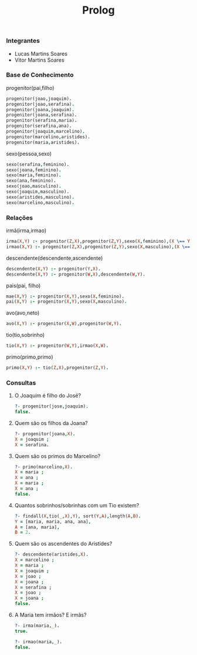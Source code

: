 #+TITLE: Prolog

*** Integrantes
- Lucas Martins Soares
- Vitor Martins Soares
*** Base de Conhecimento

[[file:familia.drawio.svg]]
progenitor(pai,filho)
#+begin_src prolog
progenitor(joao,joaquim).
progenitor(joao,serafina).
progenitor(joana,joaquim).
progenitor(joana,serafina).
progenitor(serafina,maria).
progenitor(serafina,ana).
progenitor(joaquim,marcelino).
progenitor(marcelino,aristides).
progenitor(maria,aristides).
#+end_src

sexo(pessoa,sexo)
#+begin_src prolog
sexo(serafina,feminino).
sexo(joana,feminino).
sexo(maria,feminino).
sexo(ana,feminino).
sexo(joao,masculino).
sexo(joaquim,masculino).
sexo(aristides,masculino).
sexo(marcelino,masculino).
#+end_src

*** Relações
irmã(irma,irmao)
#+begin_src prolog
irma(X,Y) :- progenitor(Z,X),progenitor(Z,Y),sexo(X,feminino),(X \== Y).
irmao(X,Y) :- progenitor(Z,X),progenitor(Z,Y),sexo(X,masculino),(X \== Y).
#+end_src

descendente(descendente,ascendente)
#+begin_src prolog
descendente(X,Y) :- progenitor(Y,X).
descendente(X,Y) :- progenitor(W,X),descendente(W,Y).
#+end_src

pais(pai, filho)
#+begin_src prolog
mae(X,Y) :- progenitor(X,Y),sexo(X,feminino).
pai(X,Y) :- progenitor(X,Y),sexo(X,masculino).
#+end_src

avo(avo,neto)
#+begin_src prolog
avo(X,Y) :- progenitor(X,W),progenitor(W,Y).
#+end_src

tio(tio,sobrinho)
#+begin_src prolog
tio(X,Y) :- progenitor(W,Y),irmao(X,W).
#+end_src

primo(primo,primo)
#+begin_src prolog
primo(X,Y) :- tio(Z,X),progenitor(Z,Y).
#+end_src

*** Consultas
1. O Joaquim é filho do José?
   #+begin_src prolog
   ?- progenitor(jose,joaquim).
   false.
   #+end_src
2. Quem são os filhos da Joana?
   #+begin_src prolog
   ?- progenitor(joana,X).
   X = joaquim ;
   X = serafina.
   #+end_src
3. Quem são os primos do Marcelino?
   #+begin_src prolog
   ?- primo(marcelino,X).
   X = maria ;
   X = ana ;
   X = maria ;
   X = ana ;
   false.
   #+end_src
4. Quantos sobrinhos/sobrinhas com um Tio existem?
   #+begin_src prolog
   ?- findall(X,tio(_,X),Y), sort(Y,A),length(A,B).
   Y = [maria, maria, ana, ana],
   A = [ana, maria],
   B = 2.  
   #+end_src
5. Quem são os ascendentes do Aristides?
   #+begin_src prolog
   ?- descendente(aristides,X).
   X = marcelino ;
   X = maria ;
   X = joaquim ;
   X = joao ;
   X = joana ;
   X = serafina ;
   X = joao ;
   X = joana ;
   false.
   #+end_src
6. A Maria tem irmãos? E irmãs?
   #+begin_src prolog
   ?- irma(maria,_).
   true.
   
   ?- irmao(maria,_).
   false.
   #+end_src
